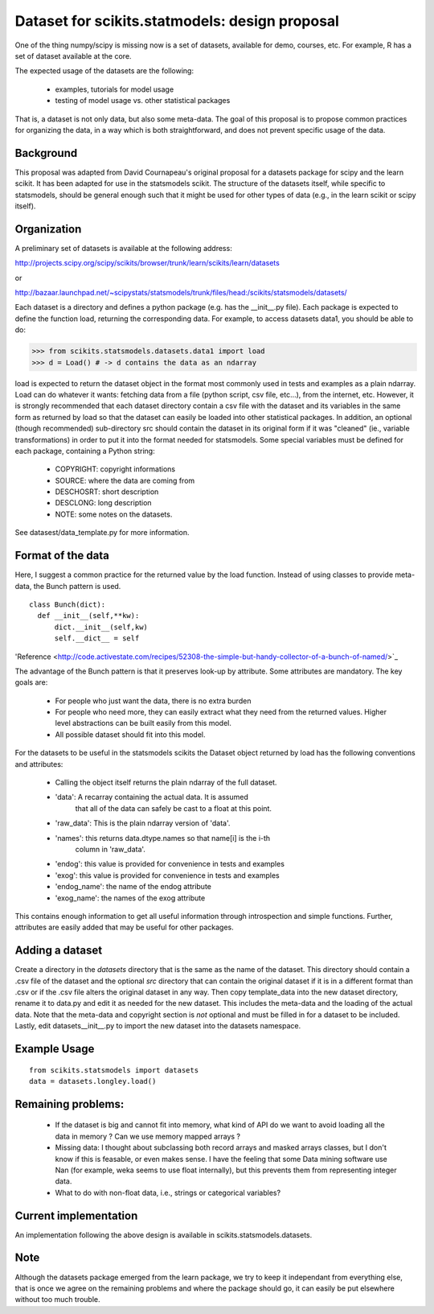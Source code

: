 .. Last Change: Mon Jun 7 08:30 AM 2010
.. vim:syntax=rest


Dataset for scikits.statmodels: design proposal
===============================================

One of the thing numpy/scipy is missing now is a set of datasets, available for
demo, courses, etc. For example, R has a set of dataset available at the core.

The expected usage of the datasets are the following:

        - examples, tutorials for model usage
        - testing of model usage vs. other statistical packages

That is, a dataset is not only data, but also some meta-data. The goal of this
proposal is to propose common practices for organizing the data, in a way which
is both straightforward, and does not prevent specific usage of the data.


Background
----------

This proposal was adapted from David Cournapeau's original proposal for a
datasets package for scipy and the learn scikit.  It has been adapted for use
in the statsmodels scikit.  The structure of the datasets itself, while 
specific to statsmodels, should be general enough such that it might be used
for other types of data (e.g., in the learn scikit or scipy itself).

Organization
------------

A preliminary set of datasets is available at the following address:

http://projects.scipy.org/scipy/scikits/browser/trunk/learn/scikits/learn/datasets

or

http://bazaar.launchpad.net/~scipystats/statsmodels/trunk/files/head:/scikits/statsmodels/datasets/

Each dataset is a directory and defines a python package (e.g. has the 
__init__.py file). Each package is expected to define the function load, 
returning the corresponding data. For example, to access datasets data1, you 
should be able to do:

>>> from scikits.statsmodels.datasets.data1 import load
>>> d = Load() # -> d contains the data as an ndarray

load is expected to return the dataset object in the format most commonly used 
in tests and examples as a plain ndarray.  Load can do whatever it wants: 
fetching data from a file (python script, csv file, etc...), from the internet, 
etc.  However, it is strongly recommended that each dataset directory contain a
csv file with the dataset and its variables in the same form as returned by 
load so that the dataset can easily be loaded into other statistical packages.
In addition, an optional (though recommended) sub-directory src should contain
the dataset in its original form if it was "cleaned" (ie., variable 
transformations) in order to put it into the format needed for statsmodels.
Some special variables must be defined for each package, containing a 
Python string:

    - COPYRIGHT: copyright informations
    - SOURCE: where the data are coming from
    - DESCHOSRT: short description
    - DESCLONG: long description
    - NOTE: some notes on the datasets.

See datasest/data_template.py for more information.

Format of the data
------------------

Here, I suggest a common practice for the returned value by the load function.
Instead of using classes to provide meta-data, the Bunch pattern is used.

::

  class Bunch(dict):
    def __init__(self,**kw):
        dict.__init__(self,kw)
        self.__dict__ = self

'Reference <http://code.activestate.com/recipes/52308-the-simple-but-handy-collector-of-a-bunch-of-named/>`_

The advantage of the Bunch pattern is that it preserves look-up by attribute. 
Some attributes are mandatory. The key goals are:

        - For people who just want the data, there is no extra burden
        - For people who need more, they can easily extract what they need from
          the returned values. Higher level abstractions can be built easily
          from this model.
        - All possible dataset should fit into this model.

For the datasets to be useful in the statsmodels scikits the Dataset object 
returned by load has the following conventions and attributes:

    - Calling the object itself returns the plain ndarray of the full dataset.
    - 'data': A recarray containing the actual data.  It is assumed 
        that all of the data can safely be cast to a float at this point.
    - 'raw_data': This is the plain ndarray version of 'data'.
    - 'names': this returns data.dtype.names so that name[i] is the i-th 
        column in 'raw_data'.
    - 'endog': this value is provided for convenience in tests and examples  
    - 'exog': this value is provided for convenience in tests and examples
    - 'endog_name': the name of the endog attribute
    - 'exog_name': the names of the exog attribute


This contains enough information to get all useful information through
introspection and simple functions. Further, attributes are easily added that
may be useful for other packages.


Adding a dataset
----------------

Create a directory in the `datasets` directory that is the same as the name of
the dataset.  This directory should contain a .csv file of the dataset and the
optional `src` directory that can contain the original dataset if it is in a 
different format than .csv or if the .csv file alters the original dataset in
any way.  Then copy template_data into the new dataset directory, rename it 
to data.py and edit it as needed for the new dataset.  This includes the
meta-data and the loading of the actual data.  Note that the meta-data and 
copyright section is *not* optional and must be filled in for a dataset to be
included.  Lastly, edit datasets\__init__.py to import the new dataset into
the datasets namespace.


Example Usage
-------------

::

  from scikits.statsmodels import datasets
  data = datasets.longley.load()


Remaining problems:
-------------------


    - If the dataset is big and cannot fit into memory, what kind of API do
      we want to avoid loading all the data in memory ? Can we use memory
      mapped arrays ?
    - Missing data: I thought about subclassing both record arrays and
      masked arrays classes, but I don't know if this is feasable, or even
      makes sense. I have the feeling that some Data mining software use
      Nan (for example, weka seems to use float internally), but this
      prevents them from representing integer data.
    - What to do with non-float data, i.e., strings or categorical variables?


Current implementation
----------------------
	
An implementation following the above design is available in
scikits.statsmodels.datasets. 


Note
----
	
Although the datasets package emerged from the learn package, we try to keep it
independant from everything else, that is once we agree on the remaining
problems and where the package should go, it can easily be put elsewhere
without too much trouble.
